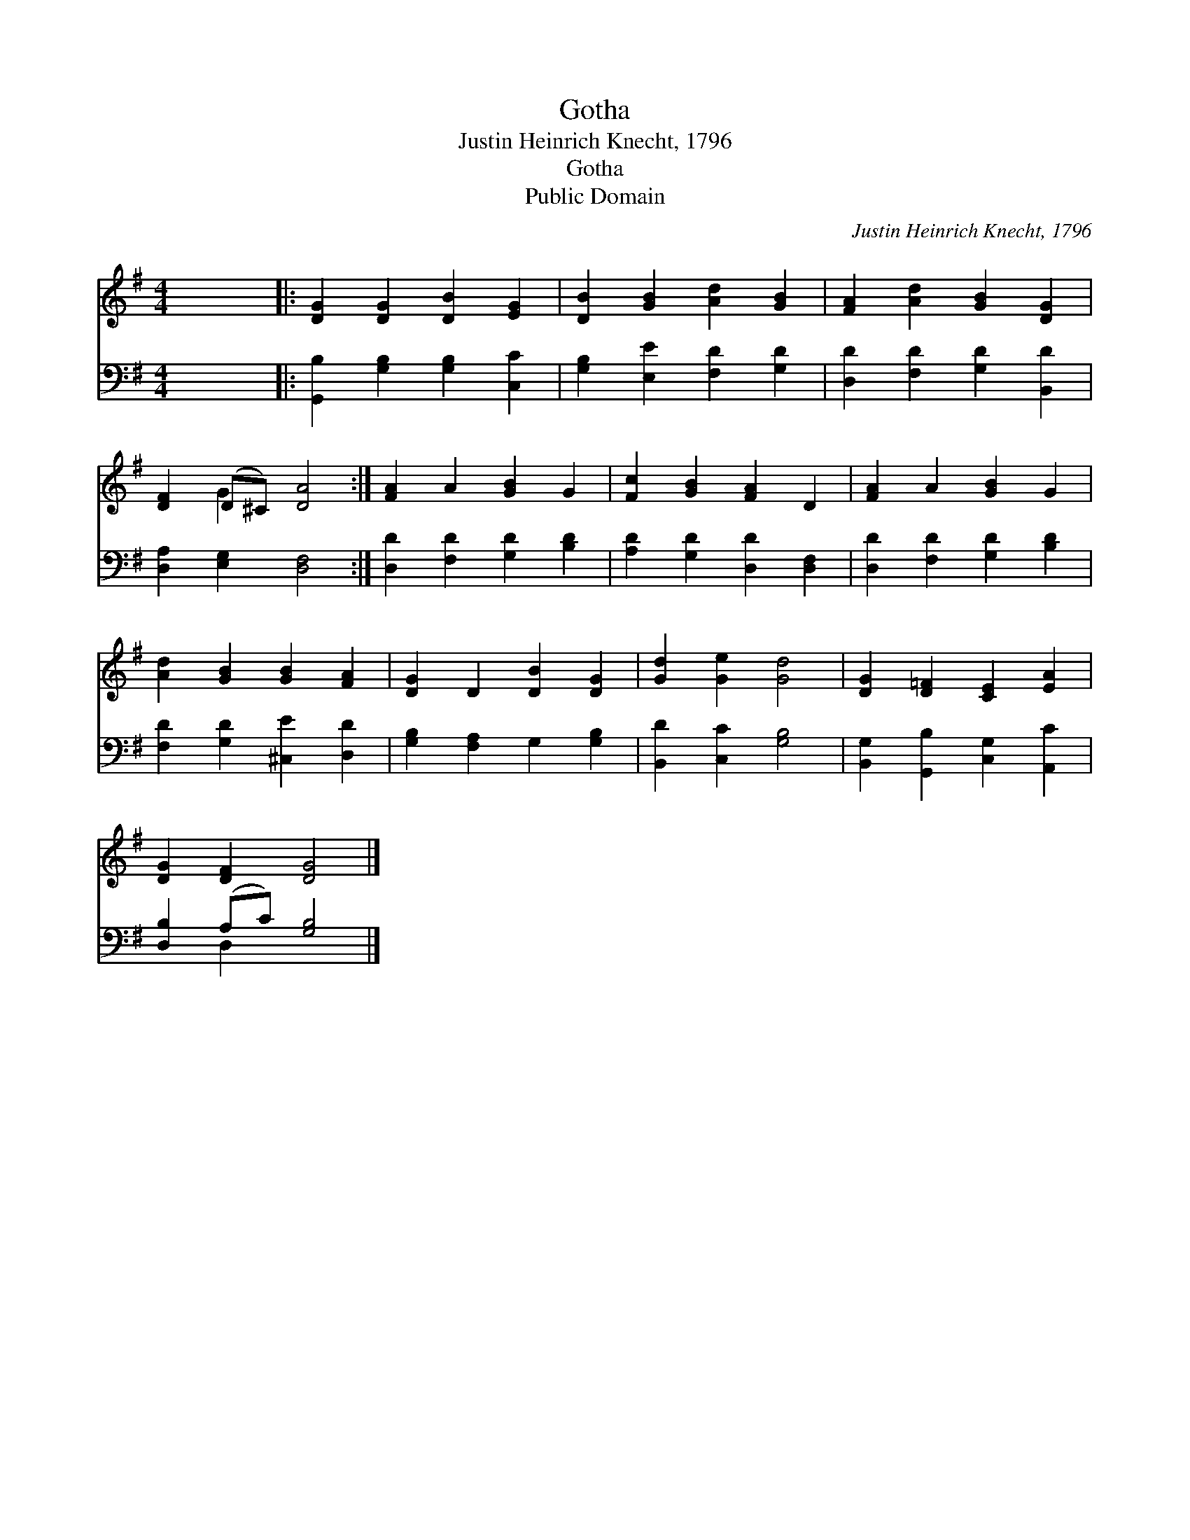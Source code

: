 X:1
T:Gotha
T:Justin Heinrich Knecht, 1796
T:Gotha
T:Public Domain
C:Justin Heinrich Knecht, 1796
Z:Public Domain
%%score ( 1 2 ) ( 3 4 )
L:1/8
M:4/4
K:G
V:1 treble 
V:2 treble 
V:3 bass 
V:4 bass 
V:1
 x8 |: [DG]2 [DG]2 [DB]2 [EG]2 | [DB]2 [GB]2 [Ad]2 [GB]2 | [FA]2 [Ad]2 [GB]2 [DG]2 | %4
 [DF]2 (D^C) [DA]4 :| [FA]2 A2 [GB]2 G2 | [Fc]2 [GB]2 [FA]2 D2 | [FA]2 A2 [GB]2 G2 | %8
 [Ad]2 [GB]2 [GB]2 [FA]2 | [DG]2 D2 [DB]2 [DG]2 | [Gd]2 [Ge]2 [Gd]4 | [DG]2 [D=F]2 [CE]2 [EA]2 | %12
 [DG]2 [DF]2 [DG]4 |] %13
V:2
 x8 |: x8 | x8 | x8 | x2 G2 x4 :| x8 | x8 | x8 | x8 | x8 | x8 | x8 | x8 |] %13
V:3
 x8 |: [G,,B,]2 [G,B,]2 [G,B,]2 [C,C]2 | [G,B,]2 [E,E]2 [F,D]2 [G,D]2 | %3
 [D,D]2 [F,D]2 [G,D]2 [B,,D]2 | [D,A,]2 [E,G,]2 [D,F,]4 :| [D,D]2 [F,D]2 [G,D]2 [B,D]2 | %6
 [A,D]2 [G,D]2 [D,D]2 [D,F,]2 | [D,D]2 [F,D]2 [G,D]2 [B,D]2 | [F,D]2 [G,D]2 [^C,E]2 [D,D]2 | %9
 [G,B,]2 [F,A,]2 G,2 [G,B,]2 | [B,,D]2 [C,C]2 [G,B,]4 | [B,,G,]2 [G,,B,]2 [C,G,]2 [A,,C]2 | %12
 [D,B,]2 (A,C) [G,B,]4 |] %13
V:4
 x8 |: x8 | x8 | x8 | x8 :| x8 | x8 | x8 | x8 | x8 | x8 | x8 | x2 D,2 x4 |] %13

